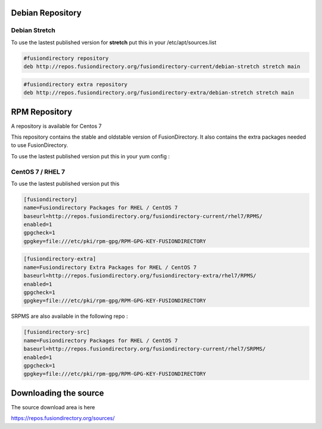 .. _fd-debian-repository-label:


Debian Repository
'''''''''''''''''

.. _fd-debian-repository-stretch-label:

Debian Stretch
^^^^^^^^^^^^^^

To use the lastest published version for **stretch** put this in
your /etc/apt/sources.list

.. code-block:: shell

   #fusiondirectory repository
   deb http://repos.fusiondirectory.org/fusiondirectory-current/debian-stretch stretch main

.. code-block:: shell

   #fusiondirectory extra repository
   deb http://repos.fusiondirectory.org/fusiondirectory-extra/debian-stretch stretch main

.. _fd-rpm-repository-label:

RPM Repository
''''''''''''''

A repository is available for Centos 7

This repository contains the stable and oldstable version of
FusionDirectory. It also contains the extra packages needed to use
FusionDirectory.

To use the lastest published version put this in your yum config :

.. _fd-rpm-repository-centos7-label:

CentOS 7 / RHEL 7
^^^^^^^^^^^^^^^^^

To use the lastest published version put this

.. code-block:: shell

   [fusiondirectory]
   name=Fusiondirectory Packages for RHEL / CentOS 7
   baseurl=http://repos.fusiondirectory.org/fusiondirectory-current/rhel7/RPMS/
   enabled=1
   gpgcheck=1
   gpgkey=file:///etc/pki/rpm-gpg/RPM-GPG-KEY-FUSIONDIRECTORY

.. code-block:: shell

   [fusiondirectory-extra]
   name=Fusiondirectory Extra Packages for RHEL / CentOS 7
   baseurl=http://repos.fusiondirectory.org/fusiondirectory-extra/rhel7/RPMS/
   enabled=1
   gpgcheck=1
   gpgkey=file:///etc/pki/rpm-gpg/RPM-GPG-KEY-FUSIONDIRECTORY

SRPMS are also available in the following repo :

.. code-block:: shell

   [fusiondirectory-src]
   name=Fusiondirectory Packages for RHEL / CentOS 7
   baseurl=http://repos.fusiondirectory.org/fusiondirectory-current/rhel7/SRPMS/
   enabled=1
   gpgcheck=1
   gpgkey=file:///etc/pki/rpm-gpg/RPM-GPG-KEY-FUSIONDIRECTORY

Downloading the source
''''''''''''''''''''''

The source download area is here

https://repos.fusiondirectory.org/sources/
